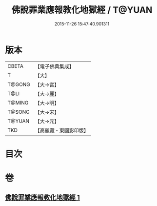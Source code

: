 #+TITLE: 佛說罪業應報教化地獄經 / T@YUAN
#+DATE: 2015-11-26 15:47:40.901311
* 版本
 |     CBETA|【電子佛典集成】|
 |         T|【大】     |
 |    T@GONG|【大→宮】   |
 |      T@LI|【大→麗】   |
 |    T@MING|【大→明】   |
 |    T@SONG|【大→宋】   |
 |    T@YUAN|【大→元】   |
 |       TKD|【高麗藏・東國影印版】|

* 目次
* 卷
** [[file:KR6i0418_001.txt][佛說罪業應報教化地獄經 1]]
